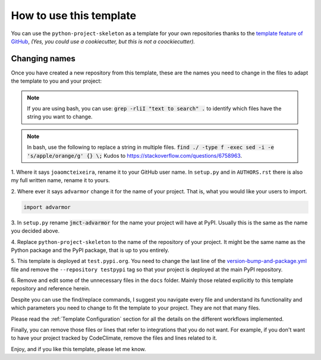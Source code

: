 How to use this template
========================

You can use the ``python-project-skeleton`` as a template for your own
repositories thanks to the `template feature of GitHub
<https://docs.github.com/en/github/creating-cloning-and-archiving-repositories/creating-a-repository-from-a-template>`_,
*(Yes, you could use a cookiecutter, but this is not a coockiecutter).*

Changing names
--------------

Once you have created a new repository from this template, these are the names
you need to change in the files to adapt the template to you and your project:


.. note::

    If you are using bash, you can use:
    :code:`grep -rliI "text to search" .`
    to identify which files have the string you want to change.

.. note::

    In bash, use the following to replace a string in multiple files.
    :code:`find ./ -type f -exec sed -i -e 's/apple/orange/g' {} \;`
    Kudos to https://stackoverflow.com/questions/6758963.

1. Where it says ``joaomcteixeira``, rename it to your GitHub user name. In
``setup.py`` and in ``AUTHORS.rst`` there is also my full written name, rename
it to yours.

2. Where ever it says ``advarmor`` change it for the name of your project.
That is, what you would like your users to import.

.. code::

    import advarmor

3. In ``setup.py`` rename :code:`jmct-advarmor` for the name your project will
have at PyPI. Usually this is the same as the name you decided above.

4. Replace ``python-project-skeleton`` to the name of the repository of your
project. It might be the same name as the Python package and the PyPI package,
that is up to you entirely.

5. This template is deployed at ``test.pypi.org``. You need to change the last
line of the `version-bump-and-package.yml
<https://github.com/joaomcteixeira/python-project-skeleton/blob/master/.github/workflows/version-bump-and-package.yml>`_
file and remove the ``--repository testpypi`` tag so that your project is
deployed at the main PyPI repository.

6. Remove and edit some of the unnecessary files in the ``docs`` folder. Mainly those
related explicitly to this template repository and reference herein.

Despite you can use the find/replace commands, I suggest you navigate every file
and understand its functionality and which parameters you need to change to fit
the template to your project. They are not that many files.

Please read the :ref:`Template Configuration` section for all the details on the
different workflows implemented.

Finally, you can remove those files or lines that refer to integrations that you
do not want. For example, if you don't want to have your project tracked by
CodeClimate, remove the files and lines related to it.

Enjoy, and if you like this template, please let me know.
